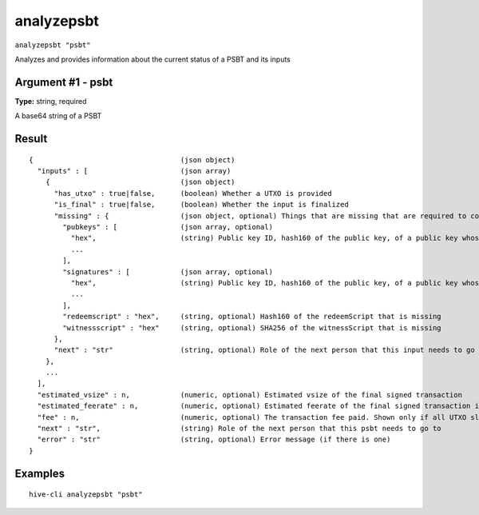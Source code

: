 .. This file is licensed under the Apache License 2.0 available on
   http://www.apache.org/licenses/.

analyzepsbt
===========

``analyzepsbt "psbt"``

Analyzes and provides information about the current status of a PSBT and its inputs

Argument #1 - psbt
~~~~~~~~~~~~~~~~~~

**Type:** string, required

A base64 string of a PSBT

Result
~~~~~~

::

  {                                   (json object)
    "inputs" : [                      (json array)
      {                               (json object)
        "has_utxo" : true|false,      (boolean) Whether a UTXO is provided
        "is_final" : true|false,      (boolean) Whether the input is finalized
        "missing" : {                 (json object, optional) Things that are missing that are required to complete this input
          "pubkeys" : [               (json array, optional)
            "hex",                    (string) Public key ID, hash160 of the public key, of a public key whose BIP 32 derivation path is missing
            ...
          ],
          "signatures" : [            (json array, optional)
            "hex",                    (string) Public key ID, hash160 of the public key, of a public key whose signature is missing
            ...
          ],
          "redeemscript" : "hex",     (string, optional) Hash160 of the redeemScript that is missing
          "witnessscript" : "hex"     (string, optional) SHA256 of the witnessScript that is missing
        },
        "next" : "str"                (string, optional) Role of the next person that this input needs to go to
      },
      ...
    ],
    "estimated_vsize" : n,            (numeric, optional) Estimated vsize of the final signed transaction
    "estimated_feerate" : n,          (numeric, optional) Estimated feerate of the final signed transaction in BTC/kB. Shown only if all UTXO slots in the PSBT have been filled
    "fee" : n,                        (numeric, optional) The transaction fee paid. Shown only if all UTXO slots in the PSBT have been filled
    "next" : "str",                   (string) Role of the next person that this psbt needs to go to
    "error" : "str"                   (string, optional) Error message (if there is one)
  }

Examples
~~~~~~~~


.. highlight:: shell

::

  hive-cli analyzepsbt "psbt"

